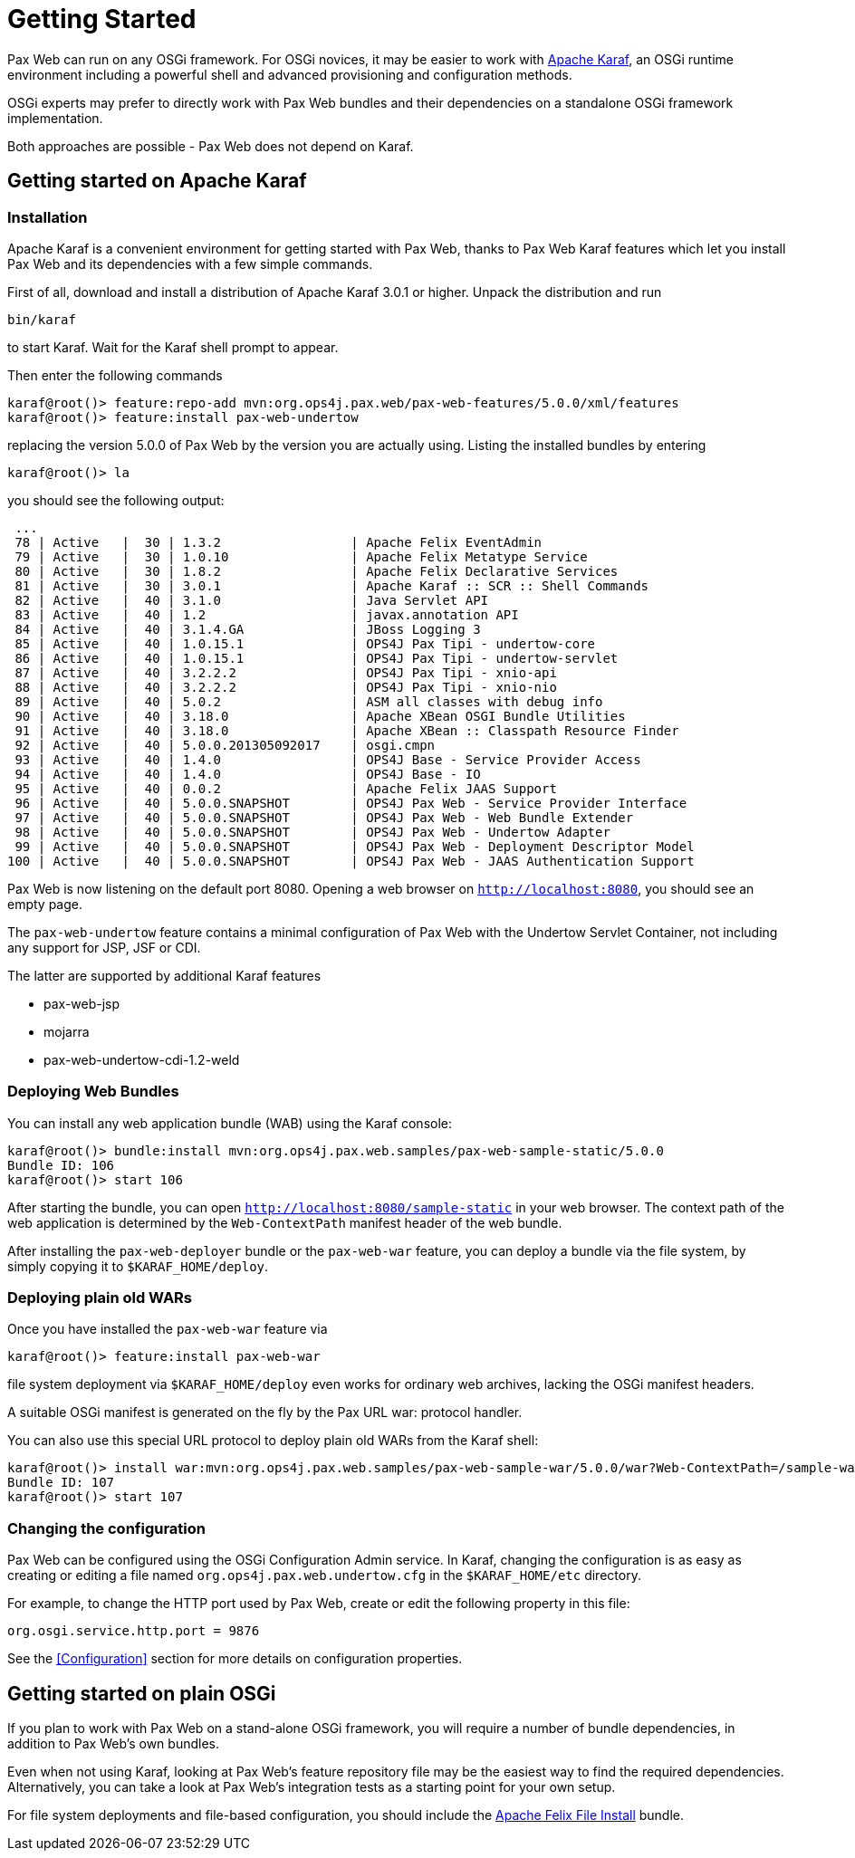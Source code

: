 = Getting Started

Pax Web can run on any OSGi framework. For OSGi novices, it may be easier to work with 
http://karaf.apache.org[Apache Karaf], an OSGi runtime environment including a powerful shell 
and advanced provisioning and configuration methods.

OSGi experts may prefer to directly work with Pax Web bundles and their dependencies on a standalone
OSGi framework implementation.

Both approaches are possible - Pax Web does not depend on Karaf.

== Getting started on Apache Karaf

=== Installation

Apache Karaf is a convenient environment for getting started with Pax Web, thanks to Pax Web
Karaf features which let you install Pax Web and its dependencies with a few simple commands.

First of all, download and install a distribution of Apache Karaf 3.0.1 or higher. Unpack the
distribution and run

 bin/karaf
    
to start Karaf. Wait for the Karaf shell prompt to appear.

Then enter the following commands

 karaf@root()> feature:repo-add mvn:org.ops4j.pax.web/pax-web-features/5.0.0/xml/features   
 karaf@root()> feature:install pax-web-undertow
 
replacing the version 5.0.0 of Pax Web by the version you are actually using. Listing
the installed bundles by entering

 karaf@root()> la

you should see the following output:

 ...
 78 | Active   |  30 | 1.3.2                 | Apache Felix EventAdmin                                            
 79 | Active   |  30 | 1.0.10                | Apache Felix Metatype Service                                      
 80 | Active   |  30 | 1.8.2                 | Apache Felix Declarative Services                                  
 81 | Active   |  30 | 3.0.1                 | Apache Karaf :: SCR :: Shell Commands                              
 82 | Active   |  40 | 3.1.0                 | Java Servlet API                                                   
 83 | Active   |  40 | 1.2                   | javax.annotation API                                               
 84 | Active   |  40 | 3.1.4.GA              | JBoss Logging 3                                                    
 85 | Active   |  40 | 1.0.15.1              | OPS4J Pax Tipi - undertow-core                                     
 86 | Active   |  40 | 1.0.15.1              | OPS4J Pax Tipi - undertow-servlet                                  
 87 | Active   |  40 | 3.2.2.2               | OPS4J Pax Tipi - xnio-api                                          
 88 | Active   |  40 | 3.2.2.2               | OPS4J Pax Tipi - xnio-nio                                          
 89 | Active   |  40 | 5.0.2                 | ASM all classes with debug info                                    
 90 | Active   |  40 | 3.18.0                | Apache XBean OSGI Bundle Utilities                                 
 91 | Active   |  40 | 3.18.0                | Apache XBean :: Classpath Resource Finder                          
 92 | Active   |  40 | 5.0.0.201305092017    | osgi.cmpn                                                          
 93 | Active   |  40 | 1.4.0                 | OPS4J Base - Service Provider Access                               
 94 | Active   |  40 | 1.4.0                 | OPS4J Base - IO                                                    
 95 | Active   |  40 | 0.0.2                 | Apache Felix JAAS Support                                          
 96 | Active   |  40 | 5.0.0.SNAPSHOT        | OPS4J Pax Web - Service Provider Interface                         
 97 | Active   |  40 | 5.0.0.SNAPSHOT        | OPS4J Pax Web - Web Bundle Extender                                
 98 | Active   |  40 | 5.0.0.SNAPSHOT        | OPS4J Pax Web - Undertow Adapter                                   
 99 | Active   |  40 | 5.0.0.SNAPSHOT        | OPS4J Pax Web - Deployment Descriptor Model                        
100 | Active   |  40 | 5.0.0.SNAPSHOT        | OPS4J Pax Web - JAAS Authentication Support  

Pax Web is now listening on the default port 8080. Opening a web browser on `http://localhost:8080`,
you should see an empty page.

The `pax-web-undertow` feature contains a minimal configuration of Pax Web with the Undertow 
Servlet Container, not including any support for JSP, JSF or CDI.

The latter are supported by additional Karaf features

* pax-web-jsp
* mojarra
* pax-web-undertow-cdi-1.2-weld

=== Deploying Web Bundles

You can install any web application bundle (WAB) using the Karaf console:

 karaf@root()> bundle:install mvn:org.ops4j.pax.web.samples/pax-web-sample-static/5.0.0
 Bundle ID: 106
 karaf@root()> start 106
  
After starting the bundle, you can open `http://localhost:8080/sample-static` in your web browser.
The context path of the web application is determined by the `Web-ContextPath` manifest header
of the web bundle.

After installing the `pax-web-deployer` bundle or the `pax-web-war` feature, you can deploy a
bundle via the file system, by simply copying it to 
`$KARAF_HOME/deploy`.

=== Deploying plain old WARs

Once you have installed the `pax-web-war` feature via

 karaf@root()> feature:install pax-web-war
 
file system deployment via `$KARAF_HOME/deploy` even works for ordinary web archives, lacking
the OSGi manifest headers.

A suitable OSGi manifest is generated on the fly by the Pax URL war: protocol handler.

You can also use this special URL protocol to deploy plain old WARs from the Karaf shell:

 karaf@root()> install war:mvn:org.ops4j.pax.web.samples/pax-web-sample-war/5.0.0/war?Web-ContextPath=/sample-war
 Bundle ID: 107
 karaf@root()> start 107

=== Changing the configuration

Pax Web can be configured using the OSGi Configuration Admin service. In Karaf, changing the
configuration is as easy as creating or editing a file named `org.ops4j.pax.web.undertow.cfg` 
in the `$KARAF_HOME/etc` directory.

For example, to change the HTTP port used by Pax Web, create or edit the following property
in this file:

 org.osgi.service.http.port = 9876
 
See the <<Configuration>> section for more details on configuration properties. 

== Getting started on plain OSGi

If you plan to work with Pax Web on a stand-alone OSGi framework, you will require a number of bundle
dependencies, in addition to Pax Web's own bundles.

Even when not using Karaf, looking at Pax Web's feature repository file may be the easiest
way to find the required dependencies. Alternatively, you can take a look at Pax Web's integration
tests as a starting point for your own setup.

For file system deployments and file-based configuration, you should include the 
http://felix.apache.org/site/apache-felix-file-install.html[Apache Felix File Install] bundle.
    